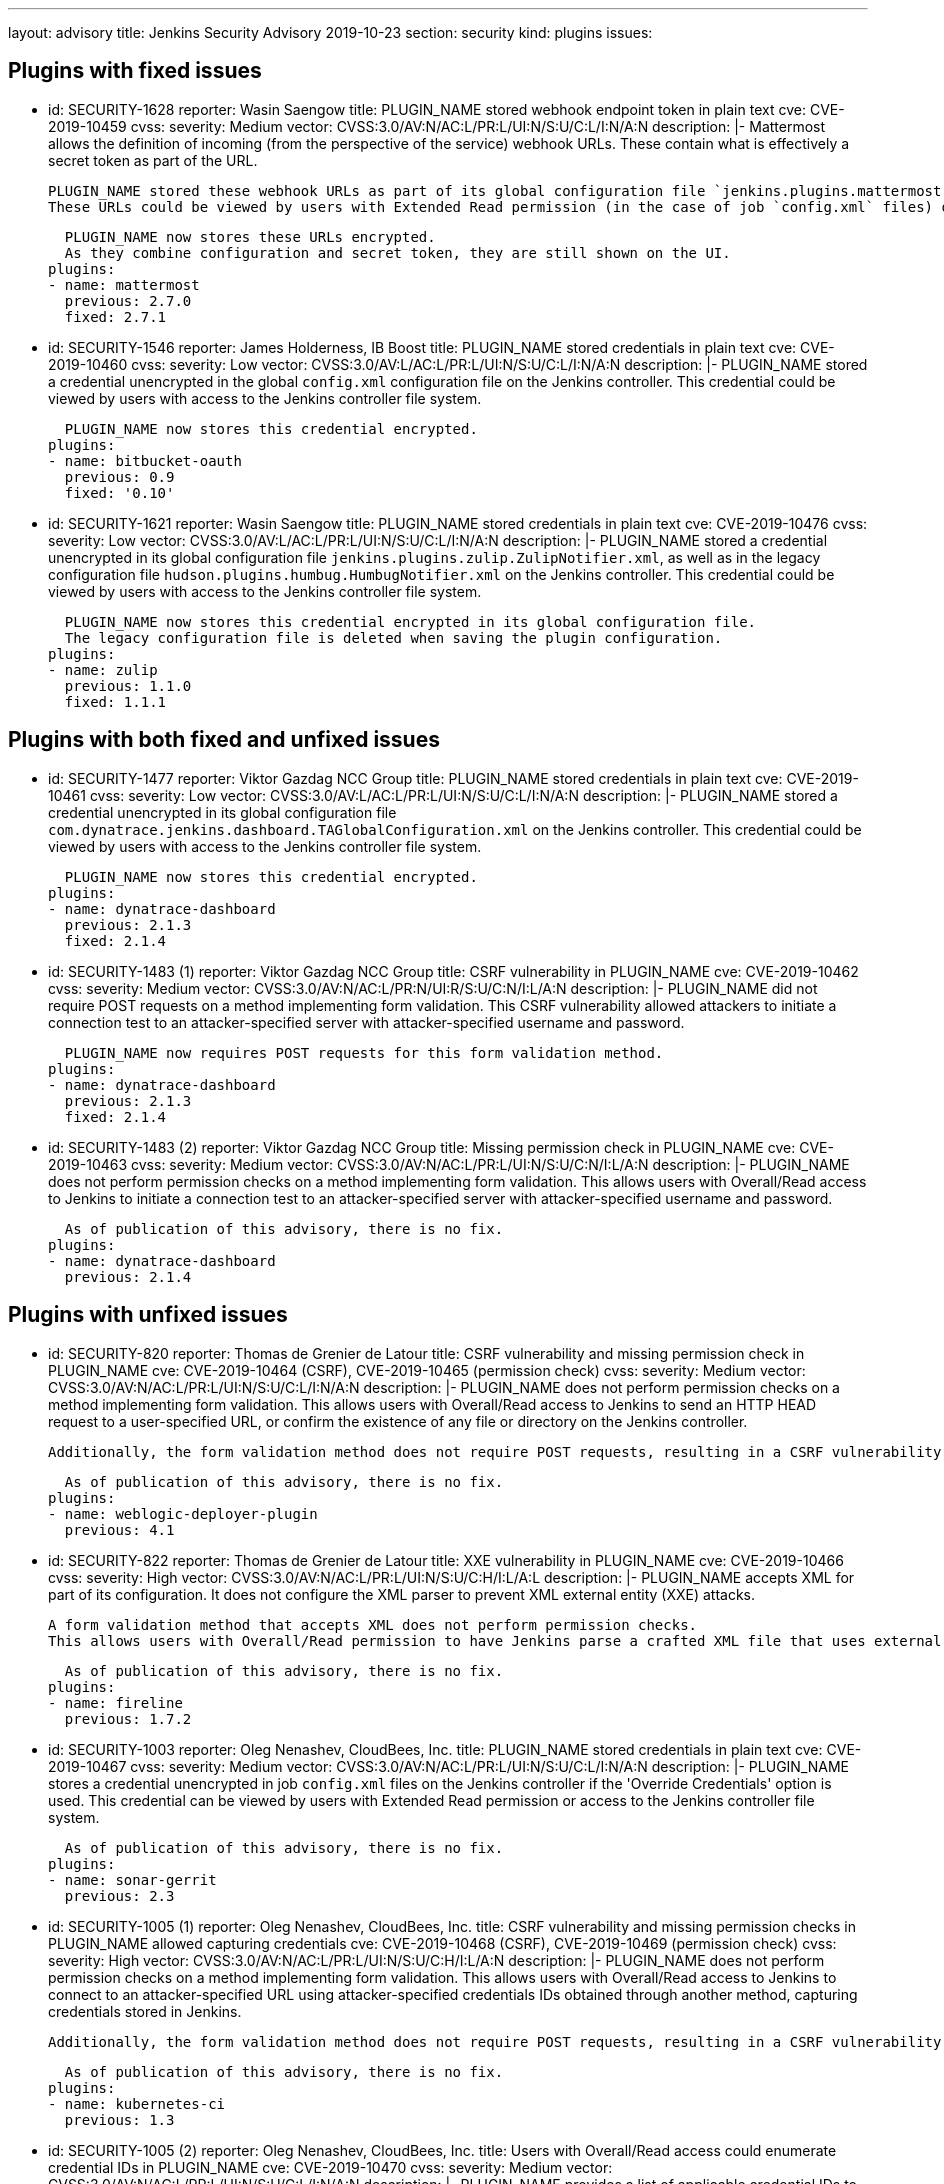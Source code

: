 ---
layout: advisory
title: Jenkins Security Advisory 2019-10-23
section: security
kind: plugins
issues:

== Plugins with fixed issues

- id: SECURITY-1628
  reporter: Wasin Saengow
  title: PLUGIN_NAME stored webhook endpoint token in plain text
  cve: CVE-2019-10459
  cvss:
    severity: Medium
    vector: CVSS:3.0/AV:N/AC:L/PR:L/UI:N/S:U/C:L/I:N/A:N
  description: |-
    Mattermost allows the definition of incoming (from the perspective of the service) webhook URLs.
    These contain what is effectively a secret token as part of the URL.

    PLUGIN_NAME stored these webhook URLs as part of its global configuration file `jenkins.plugins.mattermost.MattermostNotifier.xml` and job `config.xml` files on the Jenkins controller.
    These URLs could be viewed by users with Extended Read permission (in the case of job `config.xml` files) or access to the Jenkins controller file system.

    PLUGIN_NAME now stores these URLs encrypted.
    As they combine configuration and secret token, they are still shown on the UI.
  plugins:
  - name: mattermost
    previous: 2.7.0
    fixed: 2.7.1


- id: SECURITY-1546
  reporter: James Holderness, IB Boost
  title: PLUGIN_NAME stored credentials in plain text
  cve: CVE-2019-10460
  cvss:
    severity: Low
    vector: CVSS:3.0/AV:L/AC:L/PR:L/UI:N/S:U/C:L/I:N/A:N
  description: |-
    PLUGIN_NAME stored a credential unencrypted in the global `config.xml` configuration file on the Jenkins controller.
    This credential could be viewed by users with access to the Jenkins controller file system.

    PLUGIN_NAME now stores this credential encrypted.
  plugins:
  - name: bitbucket-oauth
    previous: 0.9
    fixed: '0.10'


- id: SECURITY-1621
  reporter: Wasin Saengow
  title: PLUGIN_NAME stored credentials in plain text
  cve: CVE-2019-10476
  cvss:
    severity: Low
    vector: CVSS:3.0/AV:L/AC:L/PR:L/UI:N/S:U/C:L/I:N/A:N
  description: |-
    PLUGIN_NAME stored a credential unencrypted in its global configuration file `jenkins.plugins.zulip.ZulipNotifier.xml`, as well as in the legacy configuration file `hudson.plugins.humbug.HumbugNotifier.xml` on the Jenkins controller.
    This credential could be viewed by users with access to the Jenkins controller file system.

    PLUGIN_NAME now stores this credential encrypted in its global configuration file.
    The legacy configuration file is deleted when saving the plugin configuration.
  plugins:
  - name: zulip
    previous: 1.1.0
    fixed: 1.1.1


== Plugins with both fixed and unfixed issues

- id: SECURITY-1477
  reporter: Viktor Gazdag NCC Group
  title: PLUGIN_NAME stored credentials in plain text
  cve: CVE-2019-10461
  cvss:
    severity: Low
    vector: CVSS:3.0/AV:L/AC:L/PR:L/UI:N/S:U/C:L/I:N/A:N
  description: |-
    PLUGIN_NAME stored a credential unencrypted in its global configuration file `com.dynatrace.jenkins.dashboard.TAGlobalConfiguration.xml` on the Jenkins controller.
    This credential could be viewed by users with access to the Jenkins controller file system.

    PLUGIN_NAME now stores this credential encrypted.
  plugins:
  - name: dynatrace-dashboard
    previous: 2.1.3
    fixed: 2.1.4


- id: SECURITY-1483 (1)
  reporter: Viktor Gazdag NCC Group
  title: CSRF vulnerability in PLUGIN_NAME
  cve: CVE-2019-10462
  cvss:
    severity: Medium
    vector: CVSS:3.0/AV:N/AC:L/PR:N/UI:R/S:U/C:N/I:L/A:N
  description: |-
    PLUGIN_NAME did not require POST requests on a method implementing form validation.
    This CSRF vulnerability allowed attackers to initiate a connection test to an attacker-specified server with attacker-specified username and password.

    PLUGIN_NAME now requires POST requests for this form validation method.
  plugins:
  - name: dynatrace-dashboard
    previous: 2.1.3
    fixed: 2.1.4


- id: SECURITY-1483 (2)
  reporter: Viktor Gazdag NCC Group
  title: Missing permission check in PLUGIN_NAME
  cve: CVE-2019-10463
  cvss:
    severity: Medium
    vector: CVSS:3.0/AV:N/AC:L/PR:L/UI:N/S:U/C:N/I:L/A:N
  description: |-
    PLUGIN_NAME does not perform permission checks on a method implementing form validation.
    This allows users with Overall/Read access to Jenkins to initiate a connection test to an attacker-specified server with attacker-specified username and password.

    As of publication of this advisory, there is no fix.
  plugins:
  - name: dynatrace-dashboard
    previous: 2.1.4

== Plugins with unfixed issues

- id: SECURITY-820
  reporter: Thomas de Grenier de Latour
  title: CSRF vulnerability and missing permission check in PLUGIN_NAME
  cve: CVE-2019-10464 (CSRF), CVE-2019-10465 (permission check)
  cvss:
    severity: Medium
    vector: CVSS:3.0/AV:N/AC:L/PR:L/UI:N/S:U/C:L/I:N/A:N
  description: |-
    PLUGIN_NAME does not perform permission checks on a method implementing form validation.
    This allows users with Overall/Read access to Jenkins to send an HTTP HEAD request to a user-specified URL, or confirm the existence of any file or directory on the Jenkins controller.

    Additionally, the form validation method does not require POST requests, resulting in a CSRF vulnerability.

    As of publication of this advisory, there is no fix.
  plugins:
  - name: weblogic-deployer-plugin
    previous: 4.1


- id: SECURITY-822
  reporter: Thomas de Grenier de Latour
  title: XXE vulnerability in PLUGIN_NAME
  cve: CVE-2019-10466
  cvss:
    severity: High
    vector: CVSS:3.0/AV:N/AC:L/PR:L/UI:N/S:U/C:H/I:L/A:L
  description: |-
    PLUGIN_NAME accepts XML for part of its configuration.
    It does not configure the XML parser to prevent XML external entity (XXE) attacks.

    A form validation method that accepts XML does not perform permission checks.
    This allows users with Overall/Read permission to have Jenkins parse a crafted XML file that uses external entities for extraction of secrets from the Jenkins agent, server-side request forgery, or denial-of-service attacks.

    As of publication of this advisory, there is no fix.
  plugins:
  - name: fireline
    previous: 1.7.2


- id: SECURITY-1003
  reporter: Oleg Nenashev, CloudBees, Inc.
  title: PLUGIN_NAME stored credentials in plain text
  cve: CVE-2019-10467
  cvss:
    severity: Medium
    vector: CVSS:3.0/AV:N/AC:L/PR:L/UI:N/S:U/C:L/I:N/A:N
  description: |-
    PLUGIN_NAME stores a credential unencrypted in job `config.xml` files on the Jenkins controller if the 'Override Credentials' option is used.
    This credential can be viewed by users with Extended Read permission or access to the Jenkins controller file system.

    As of publication of this advisory, there is no fix.
  plugins:
  - name: sonar-gerrit
    previous: 2.3


- id: SECURITY-1005 (1)
  reporter: Oleg Nenashev, CloudBees, Inc.
  title: CSRF vulnerability and missing permission checks in PLUGIN_NAME allowed capturing credentials
  cve: CVE-2019-10468 (CSRF), CVE-2019-10469 (permission check)
  cvss:
    severity: High
    vector: CVSS:3.0/AV:N/AC:L/PR:L/UI:N/S:U/C:H/I:L/A:N
  description: |-
    PLUGIN_NAME does not perform permission checks on a method implementing form validation.
    This allows users with Overall/Read access to Jenkins to connect to an attacker-specified URL using attacker-specified credentials IDs obtained through another method, capturing credentials stored in Jenkins.

    Additionally, the form validation method does not require POST requests, resulting in a CSRF vulnerability.

    As of publication of this advisory, there is no fix.
  plugins:
  - name: kubernetes-ci
    previous: 1.3


- id: SECURITY-1005 (2)
  reporter: Oleg Nenashev, CloudBees, Inc.
  title: Users with Overall/Read access could enumerate credential IDs in PLUGIN_NAME
  cve: CVE-2019-10470
  cvss:
    severity: Medium
    vector: CVSS:3.0/AV:N/AC:L/PR:L/UI:N/S:U/C:L/I:N/A:N
  description: |-
    PLUGIN_NAME provides a list of applicable credential IDs to allow users configuring the plugin to select the one to use.

    This functionality does not correctly check permissions, allowing any user with Overall/Read permission to get a list of valid credentials IDs.
    Those can be used as part of an attack to capture the credentials using another vulnerability.

    As of publication of this advisory, there is no fix.
  plugins:
  - name: kubernetes-ci
    previous: 1.3


- id: SECURITY-1014 (1)
  reporter: Oleg Nenashev, CloudBees, Inc.
  title: CSRF vulnerability and missing permission checks in PLUGIN_NAME allowed capturing credentials
  cve: CVE-2019-10471 (CSRF), CVE-2019-10472 (permission check)
  cvss:
    severity: Medium
    vector: CVSS:3.0/AV:N/AC:L/PR:L/UI:N/S:U/C:H/I:N/A:N # No I:L because this connection is a bit weird
  description: |-
    PLUGIN_NAME does not perform permission checks on a method implementing form validation.
    This allows users with Overall/Read access to Jenkins to connect to an attacker-specified SSH server using attacker-specified credentials IDs obtained through another method, capturing credentials stored in Jenkins.

    Additionally, the form validation method does not require POST requests, resulting in a CSRF vulnerability.

    As of publication of this advisory, there is no fix.
  plugins:
  - name: libvirt-slave
    previous: 1.8.5


- id: SECURITY-1014 (2)
  reporter: Oleg Nenashev, CloudBees, Inc.
  title: Users with Overall/Read access could enumerate credential IDs in PLUGIN_NAME
  cve: CVE-2019-10473
  cvss:
    severity: Medium
    vector: CVSS:3.0/AV:N/AC:L/PR:L/UI:N/S:U/C:L/I:N/A:N
  description: |-
    PLUGIN_NAME provides a list of applicable credential IDs to allow users configuring the plugin to select the one to use.

    This functionality does not correctly check permissions, allowing any user with Overall/Read permission to get a list of valid credentials IDs.
    Those can be used as part of an attack to capture the credentials using another vulnerability.

    As of publication of this advisory, there is no fix.
  plugins:
  - name: libvirt-slave
    previous: 1.8.5


- id: SECURITY-1073
  reporter: Oleg Nenashev, CloudBees, Inc.
  title: Missing permission check in PLUGIN_NAME allowed obtaining configuration data
  cve: CVE-2019-10474
  cvss:
    severity: Medium
    vector: CVSS:3.0/AV:N/AC:L/PR:L/UI:N/S:U/C:L/I:N/A:N
  description: |-
    PLUGIN_NAME does not perform permission checks on a method implementing form validation.
    This allows users with Overall/Read permission to list the files contained in `$JENKINS_HOME/global-post-script` that can be used by the plugin.

    As of publication of this advisory, there is no fix.
  plugins:
  - name: global-post-script
    previous: 1.1.4


- id: SECURITY-1490
  reporter: Viktor Gazdag NCC Group
  title: Reflected XSS vulnerability in PLUGIN_NAME
  cve: CVE-2019-10475
  cvss:
    severity: Medium
    vector: CVSS:3.0/AV:N/AC:L/PR:N/UI:R/S:C/C:L/I:L/A:N
  description: |-
    PLUGIN_NAME does not properly escape the `label` query parameter, resulting in a reflected cross-site scripting vulnerability.

    As of publication of this advisory, there is no fix.
  plugins:
  - name: build-metrics
    previous: 1.3

